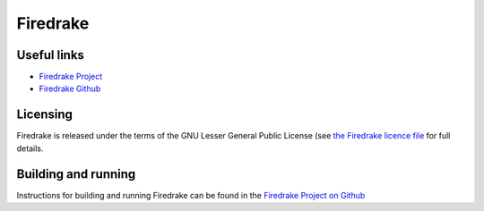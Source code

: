 Firedrake
==========

Useful links
------------

- `Firedrake Project <https://www.firedrakeproject.org>`_
- `Firedrake Github <https://github.com/firedrakeproject/firedrake>`_

Licensing
---------

Firedrake is released under the terms of the GNU Lesser General Public
License  (see `the Firedrake licence file <https://github.com/firedrakeproject/firedrake/blob/master/LICENSE>`_ for full details.

Building and running
--------------------

Instructions for building and running Firedrake can be found in the
`Firedrake Project on Github <https://github.com/firedrakeproject/isambard>`_

